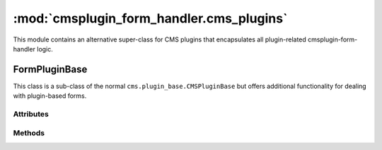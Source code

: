 -----------------------------------------
:mod:`cmsplugin_form_handler.cms_plugins`
-----------------------------------------

.. module:: cmsplugin_form_handler.cms_plugins

This module contains an alternative super-class for CMS plugins that
encapsulates all plugin-related cmsplugin-form-handler logic.

FormPluginBase
--------------

.. class:: FormPluginBase()

This class is a sub-class of the normal ``cms.plugin_base.CMSPluginBase`` but
offers additional functionality for dealing with plugin-based forms.

Attributes
**********

.. attribute:: cache

    This base-class will automatically set the normal ``cache`` attribute to
    ``False``. This can be overridden in the project's plugin class, but it is
    not recommended because presenting a form should also include a CSRF token,
    which should never be cached.

.. attribute:: form_class

    Set this to the ``forms.Form`` or ``forms.ModelForm`` you wish this plugin
    to present. If you need to determine which form to present based on the
    specific plugin instance, see :meth:`get_form_class`.

.. attribute:: success_url

    Set this to the URL of the "success page" of the form. Using this attribute
    is simple and suitable for static success URLs. However, in most projects,
    it is likely more appropriate to use :meth:`get_success_url`.

Methods
*******

.. method:: get_form_class(request, instance)

    Returns the class of the form that this plugin presents. The default
    implementation of this method is to simply return the contents of
    :attr:`form_class`. Override this method if different plugins instances of
    the same plugin class should return different forms.

    :param HTTPRequest request:

        This is the request object for the form-submission. This may be useful
        for making a determination about which form class to return.

    :param CMSPlugin instance:

        This is the CMS plugin instance of the plugin used to produce the form.

.. method:: get_form_kwargs(self, request, instance)

    The return value of this method is added as kwargs when instantiating the
    form. This is useful if you need to pass additional parameters to the form.

    :param HTTPRequest request:

        This is the request object for the form-submission. This may be useful
        for determining which kwargs to send.

    :param CMSPlugin instance:

        This is the CMS plugin instance of the plugin used to produce the form.
        This may be useful for determining which kwargs to send.

    The default implementation returns an empty dict.

.. method:: get_success_url(request, instance)

    Returns the desired URL that the user should be redirected to if their form
    submission validates.

    :param HTTPRequest request:

        This is the request object for the form-submission. This may be useful
        for making a determination about which success URL to return.

    :param CMSPlugin instance:

        This is the CMS plugin instance of the plugin used to produce the form.
        (Hint: you could present a list of choices in the ``CMSPlugin``model
        using a ``cms.models.fields.PageField``.)

    The default implementation of this method is to simply return the contents
    of :attr:`success_url`, but in most cases, a static URL is inappropriate.
    For example, it may be better to return the absolute URL of a specific CMS
    page (which could be moved by the content managers to different paths). In
    this case, something like this may be useful: ::

        # NOTE: only relevant code is shown here...

        from cms.models import Page
        from cms.utils import get_language_from_request
        from cms.utils.i18n import get_default_language

        from cmsplugin_form_handler.cms_plugins import FormPluginBase

        class SomePlugin(FormPluginBase):
            ...
            success_url = '/'  # a sane default
            ...

            def get_success_url(self, request, instance):
                # Be sure to set this in the Advanced Settings tab of the
                # desired CMS Page.
                reverse_id = 'success_page'

                # We'll need to know which language is relevant...
                lang = get_language_from_request(request) or get_default_language()

                try:
                    page = Page.objects.get(
                        reverse_id=reverse_id,
                        publisher_is_draft=False
                    )
                except Page.DoesNotExist:
                    # Can't find the success page, return the something sane...
                    return self.success_url
                else:
                    return page.get_absolute_url(lang)

    Or, as hinted above, you could use the CMSPlugin model to present a set of
    choices using a ``cms.models.fields.PageField`` to the Content Manager when
    creating the plugin instance, then, use the ``get_success_url`` method to
    return the absolute URL of the selected choice.

.. method:: form_valid(request, instance, form)

    This method is called if the form is valid.

    :param HTTPRequest request:

        This is the request object for the form-submission. This may be useful
        for determining what to do with the valid form.

    :param CMSPlugin instance:

        This is the CMS plugin instance of the plugin used to produce the form.

    :param Form form:

        This is the validated form.


    The default implementation simply calls the ``save`` method on the form.
